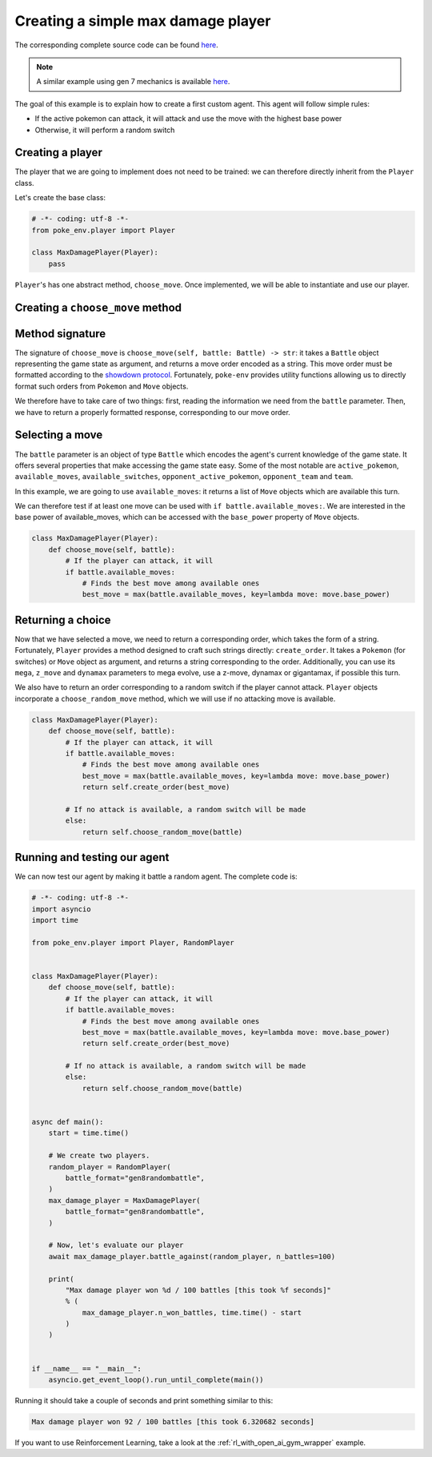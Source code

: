 .. _max_damage_player:

Creating a simple max damage player
===================================

The corresponding complete source code can be found `here <https://github.com/hsahovic/poke-env/blob/master/examples/max_damage_player.py>`__.

.. note::
    A similar example using gen 7 mechanics is available `here <https://github.com/hsahovic/poke-env/blob/master/examples/gen7/max_damage_player.py>`__.

The goal of this example is to explain how to create a first custom agent. This agent will follow simple rules:

- If the active pokemon can attack, it will attack and use the move with the highest base power
- Otherwise, it will perform a random switch

Creating a player
*****************

The player that we are going to implement does not need to be trained: we can therefore directly inherit from the ``Player`` class.

Let's create the base class:

.. code-block:: python

    # -*- coding: utf-8 -*-
    from poke_env.player import Player

    class MaxDamagePlayer(Player):
        pass

``Player``'s has one abstract method, ``choose_move``. Once implemented, we will be able to instantiate and use our player.

Creating a ``choose_move`` method
*********************************

Method signature
****************

The signature of ``choose_move`` is ``choose_move(self, battle: Battle) -> str``: it takes a ``Battle`` object representing the game state as argument, and returns a move order encoded as a string. This move order must be formatted according to the `showdown protocol <https://github.com/smogon/pokemon-showdown/blob/master/sim/SIM-PROTOCOL.md>`__. Fortunately, ``poke-env`` provides utility functions allowing us to directly format such orders from ``Pokemon`` and ``Move`` objects.

We therefore have to take care of two things: first, reading the information we need from the ``battle`` parameter. Then, we have to return a properly formatted response, corresponding to our move order.

Selecting a move
****************

The ``battle`` parameter is an object of type ``Battle`` which encodes the agent's current knowledge of the game state. It offers several properties that make accessing the game state easy. Some of the most notable are ``active_pokemon``, ``available_moves``, ``available_switches``, ``opponent_active_pokemon``, ``opponent_team`` and ``team``.

In this example, we are going to use ``available_moves``: it returns a list of ``Move`` objects which are available this turn.

We can therefore test if at least one move can be used with ``if battle.available_moves:``. We are interested in the base power of available_moves, which can be accessed with the ``base_power`` property of ``Move`` objects.

.. code-block:: python

    class MaxDamagePlayer(Player):
        def choose_move(self, battle):
            # If the player can attack, it will
            if battle.available_moves:
                # Finds the best move among available ones
                best_move = max(battle.available_moves, key=lambda move: move.base_power)

Returning a choice
******************

Now that we have selected a move, we need to return a corresponding order, which takes the form of a string. Fortunately, ``Player`` provides a method designed to craft such strings directly: ``create_order``. It takes a ``Pokemon`` (for switches) or ``Move`` object as argument, and returns a string corresponding to the order. Additionally, you can use its ``mega``, ``z_move`` and ``dynamax`` parameters to mega evolve, use a z-move, dynamax or gigantamax, if possible this turn.

We also have to return an order corresponding to a random switch if the player cannot attack. ``Player`` objects incorporate a ``choose_random_move`` method, which we will use if no attacking move is available.

.. code-block:: python

    class MaxDamagePlayer(Player):
        def choose_move(self, battle):
            # If the player can attack, it will
            if battle.available_moves:
                # Finds the best move among available ones
                best_move = max(battle.available_moves, key=lambda move: move.base_power)
                return self.create_order(best_move)

            # If no attack is available, a random switch will be made
            else:
                return self.choose_random_move(battle)

Running and testing our agent
*****************************

We can now test our agent by making it battle a random agent. The complete code is:

.. code-block:: python

    # -*- coding: utf-8 -*-
    import asyncio
    import time

    from poke_env.player import Player, RandomPlayer


    class MaxDamagePlayer(Player):
        def choose_move(self, battle):
            # If the player can attack, it will
            if battle.available_moves:
                # Finds the best move among available ones
                best_move = max(battle.available_moves, key=lambda move: move.base_power)
                return self.create_order(best_move)

            # If no attack is available, a random switch will be made
            else:
                return self.choose_random_move(battle)


    async def main():
        start = time.time()

        # We create two players.
        random_player = RandomPlayer(
            battle_format="gen8randombattle",
        )
        max_damage_player = MaxDamagePlayer(
            battle_format="gen8randombattle",
        )

        # Now, let's evaluate our player
        await max_damage_player.battle_against(random_player, n_battles=100)

        print(
            "Max damage player won %d / 100 battles [this took %f seconds]"
            % (
                max_damage_player.n_won_battles, time.time() - start
            )
        )


    if __name__ == "__main__":
        asyncio.get_event_loop().run_until_complete(main())

Running it should take a couple of seconds and print something similar to this:

.. code-block:: python

    Max damage player won 92 / 100 battles [this took 6.320682 seconds]

If you want to use Reinforcement Learning, take a look at the :ref:`rl_with_open_ai_gym_wrapper` example.
